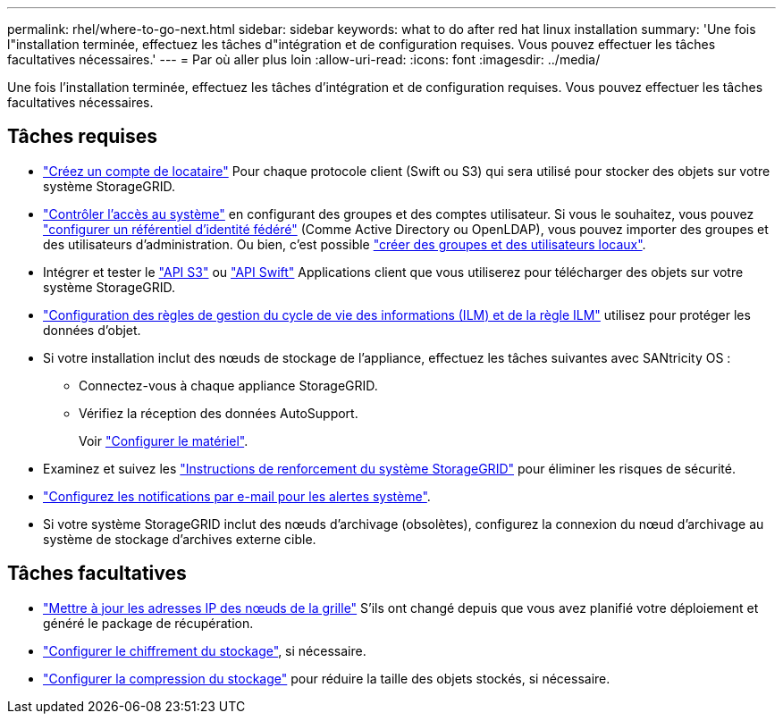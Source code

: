 ---
permalink: rhel/where-to-go-next.html 
sidebar: sidebar 
keywords: what to do after red hat linux installation 
summary: 'Une fois l"installation terminée, effectuez les tâches d"intégration et de configuration requises. Vous pouvez effectuer les tâches facultatives nécessaires.' 
---
= Par où aller plus loin
:allow-uri-read: 
:icons: font
:imagesdir: ../media/


[role="lead"]
Une fois l'installation terminée, effectuez les tâches d'intégration et de configuration requises. Vous pouvez effectuer les tâches facultatives nécessaires.



== Tâches requises

* link:../admin/managing-tenants.html["Créez un compte de locataire"] Pour chaque protocole client (Swift ou S3) qui sera utilisé pour stocker des objets sur votre système StorageGRID.
* link:../admin/controlling-storagegrid-access.html["Contrôler l'accès au système"] en configurant des groupes et des comptes utilisateur. Si vous le souhaitez, vous pouvez link:../admin/using-identity-federation.html["configurer un référentiel d'identité fédéré"] (Comme Active Directory ou OpenLDAP), vous pouvez importer des groupes et des utilisateurs d'administration. Ou bien, c'est possible link:../admin/managing-users.html#create-a-local-user["créer des groupes et des utilisateurs locaux"].
* Intégrer et tester le link:../s3/configuring-tenant-accounts-and-connections.html["API S3"] ou link:../swift/configuring-tenant-accounts-and-connections.html["API Swift"] Applications client que vous utiliserez pour télécharger des objets sur votre système StorageGRID.
* link:../ilm/index.html["Configuration des règles de gestion du cycle de vie des informations (ILM) et de la règle ILM"] utilisez pour protéger les données d'objet.
* Si votre installation inclut des nœuds de stockage de l'appliance, effectuez les tâches suivantes avec SANtricity OS :
+
** Connectez-vous à chaque appliance StorageGRID.
** Vérifiez la réception des données AutoSupport.
+
Voir https://docs.netapp.com/us-en/storagegrid-appliances/installconfig/configuring-hardware.html["Configurer le matériel"^].



* Examinez et suivez les link:../harden/index.html["Instructions de renforcement du système StorageGRID"] pour éliminer les risques de sécurité.
* link:../monitor/email-alert-notifications.html["Configurez les notifications par e-mail pour les alertes système"].
* Si votre système StorageGRID inclut des nœuds d'archivage (obsolètes), configurez la connexion du nœud d'archivage au système de stockage d'archives externe cible.




== Tâches facultatives

* link:../maintain/changing-ip-addresses-and-mtu-values-for-all-nodes-in-grid.html["Mettre à jour les adresses IP des nœuds de la grille"] S'ils ont changé depuis que vous avez planifié votre déploiement et généré le package de récupération.
* link:../admin/changing-network-options-object-encryption.html["Configurer le chiffrement du stockage"], si nécessaire.
* link:../admin/configuring-stored-object-compression.html["Configurer la compression du stockage"] pour réduire la taille des objets stockés, si nécessaire.

